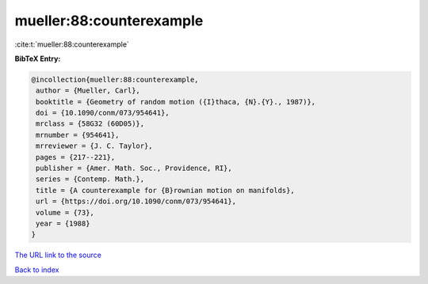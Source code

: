 mueller:88:counterexample
=========================

:cite:t:`mueller:88:counterexample`

**BibTeX Entry:**

.. code-block:: bibtex

   @incollection{mueller:88:counterexample,
    author = {Mueller, Carl},
    booktitle = {Geometry of random motion ({I}thaca, {N}.{Y}., 1987)},
    doi = {10.1090/conm/073/954641},
    mrclass = {58G32 (60D05)},
    mrnumber = {954641},
    mrreviewer = {J. C. Taylor},
    pages = {217--221},
    publisher = {Amer. Math. Soc., Providence, RI},
    series = {Contemp. Math.},
    title = {A counterexample for {B}rownian motion on manifolds},
    url = {https://doi.org/10.1090/conm/073/954641},
    volume = {73},
    year = {1988}
   }
`The URL link to the source <ttps://doi.org/10.1090/conm/073/954641}>`_


`Back to index <../By-Cite-Keys.html>`_
